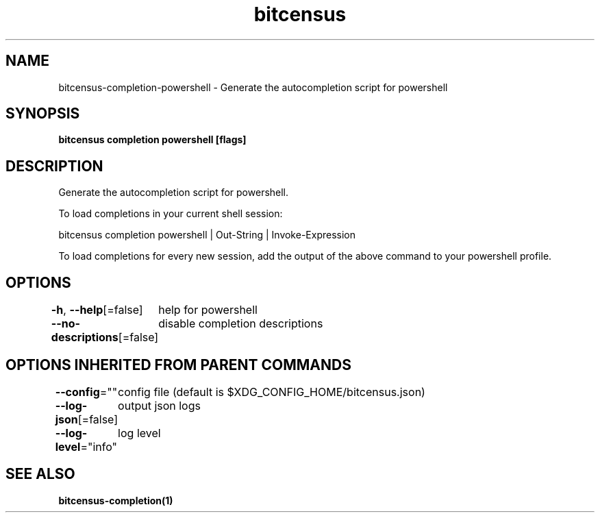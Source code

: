 .nh
.TH "bitcensus" "1" "Dec 2023" "Auto generated by spf13/cobra" ""

.SH NAME
.PP
bitcensus-completion-powershell - Generate the autocompletion script for powershell


.SH SYNOPSIS
.PP
\fBbitcensus completion powershell [flags]\fP


.SH DESCRIPTION
.PP
Generate the autocompletion script for powershell.

.PP
To load completions in your current shell session:

.EX
bitcensus completion powershell | Out-String | Invoke-Expression

.EE

.PP
To load completions for every new session, add the output of the above command
to your powershell profile.


.SH OPTIONS
.PP
\fB-h\fP, \fB--help\fP[=false]
	help for powershell

.PP
\fB--no-descriptions\fP[=false]
	disable completion descriptions


.SH OPTIONS INHERITED FROM PARENT COMMANDS
.PP
\fB--config\fP=""
	config file (default is $XDG_CONFIG_HOME/bitcensus.json)

.PP
\fB--log-json\fP[=false]
	output json logs

.PP
\fB--log-level\fP="info"
	log level


.SH SEE ALSO
.PP
\fBbitcensus-completion(1)\fP
